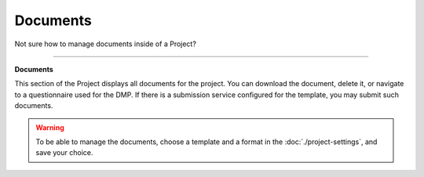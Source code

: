 *********
Documents
*********

Not sure how to manage documents inside of a Project?

----

**Documents**

This section of the Project displays all documents for the project. You can download the document, delete it, or navigate to a questionnaire used for the DMP. If there is a submission service configured for the template, you may submit such documents.

.. WARNING::

    To be able to manage the documents, choose a template and a format in the :doc:`./project-settings`, and save your choice.

